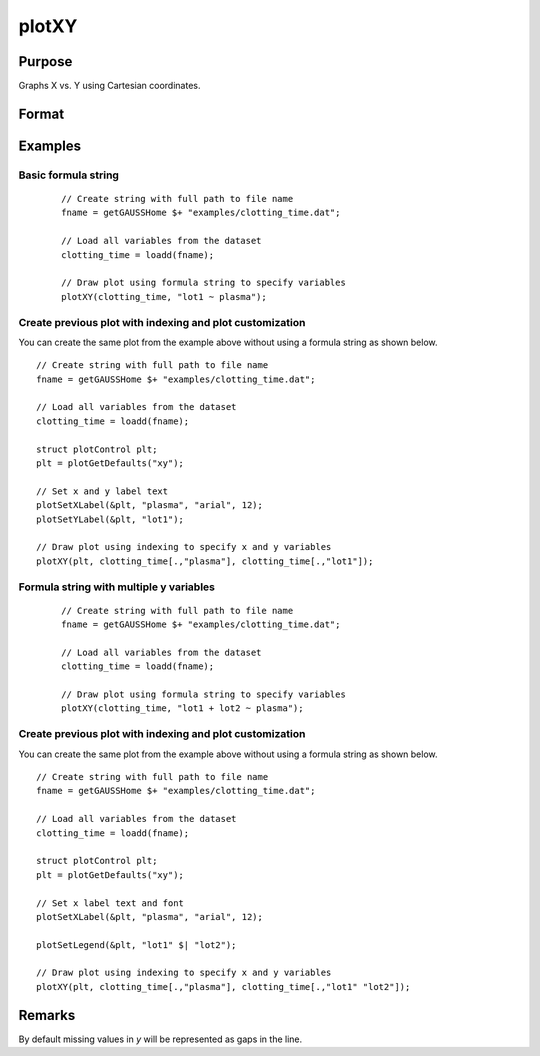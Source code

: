 
plotXY
==============================================

Purpose
----------------

Graphs X vs. Y using Cartesian coordinates.

Format
----------------
.. function:: plotXY([myPlot, ]x, y)
              plotXY([myPlot, ]df, formula)

    :param myPlot: Optional argument, a :class:`plotControl` structure.
    :type myPlot: struct

    :param x: Each column contains the X values for a particular line.
    :type x: Nx1 or NxM matrix

    :param y: Each column contains the Y values for a particular line.
    :type y: Nx1 or NxM matrix

    :param df: name of the dataframe in memory.
    :type df: dataframe

    :param formula: formula string of the model to be plotted.
        E.g ``"y ~ X1"``, ``y`` is the name of dependent variable to be plotted on the y-axis ``X1`` is the names of the variable to be plotted on the x-axis;

        E.g ``"y ~ X1 + by(X2)"``, ``by(X2)`` specifies that the data should be separated into different lines based on the groups defined by ``X2``.

    :type formula: string
    
Examples
----------------

Basic formula string
++++++++++++++++++++++++++++

  .. figure:: _static/images/plotxy-plasma-fs-1-400x300px.jpg
     :scale: 50 %

  ::

    // Create string with full path to file name
    fname = getGAUSSHome $+ "examples/clotting_time.dat";

    // Load all variables from the dataset
    clotting_time = loadd(fname);

    // Draw plot using formula string to specify variables 
    plotXY(clotting_time, "lot1 ~ plasma");


Create previous plot with indexing and plot customization
++++++++++++++++++++++++++++++++++++++++++++++++++++++++++++

You can create the same plot from the example above without using a formula string as shown below.

::

    // Create string with full path to file name
    fname = getGAUSSHome $+ "examples/clotting_time.dat";
    
    // Load all variables from the dataset
    clotting_time = loadd(fname);
    
    struct plotControl plt;
    plt = plotGetDefaults("xy");
    
    // Set x and y label text
    plotSetXLabel(&plt, "plasma", "arial", 12);
    plotSetYLabel(&plt, "lot1");
    
    // Draw plot using indexing to specify x and y variables
    plotXY(plt, clotting_time[.,"plasma"], clotting_time[.,"lot1"]);




Formula string with multiple y variables
+++++++++++++++++++++++++++++++++++++++++++++


  .. figure:: _static/images/plotxy-plasma-fs-2-400x300px.jpg
     :scale: 50 %

  ::

    // Create string with full path to file name
    fname = getGAUSSHome $+ "examples/clotting_time.dat";

    // Load all variables from the dataset
    clotting_time = loadd(fname);

    // Draw plot using formula string to specify variables 
    plotXY(clotting_time, "lot1 + lot2 ~ plasma");


Create previous plot with indexing and plot customization
++++++++++++++++++++++++++++++++++++++++++++++++++++++++++++

You can create the same plot from the example above without using a formula string as shown below.

::

    // Create string with full path to file name
    fname = getGAUSSHome $+ "examples/clotting_time.dat";
    
    // Load all variables from the dataset
    clotting_time = loadd(fname);
    
    struct plotControl plt;
    plt = plotGetDefaults("xy");
    
    // Set x label text and font
    plotSetXLabel(&plt, "plasma", "arial", 12);

    plotSetLegend(&plt, "lot1" $| "lot2");
    
    // Draw plot using indexing to specify x and y variables
    plotXY(plt, clotting_time[.,"plasma"], clotting_time[.,"lot1" "lot2"]);


Remarks
-------

By default missing values in *y* will be represented as gaps
in the line.

.. seealso:: Functions :func:`plotLogX`, :func:`plotLogLog`, :func:`plotScatter`
